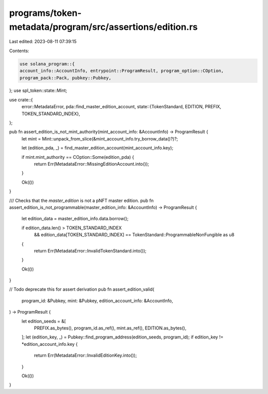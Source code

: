 programs/token-metadata/program/src/assertions/edition.rs
=========================================================

Last edited: 2023-08-11 07:39:15

Contents:

.. code-block:: rs

    use solana_program::{
    account_info::AccountInfo, entrypoint::ProgramResult, program_option::COption,
    program_pack::Pack, pubkey::Pubkey,
};
use spl_token::state::Mint;

use crate::{
    error::MetadataError,
    pda::find_master_edition_account,
    state::{TokenStandard, EDITION, PREFIX, TOKEN_STANDARD_INDEX},
};

pub fn assert_edition_is_not_mint_authority(mint_account_info: &AccountInfo) -> ProgramResult {
    let mint = Mint::unpack_from_slice(&mint_account_info.try_borrow_data()?)?;

    let (edition_pda, _) = find_master_edition_account(mint_account_info.key);

    if mint.mint_authority == COption::Some(edition_pda) {
        return Err(MetadataError::MissingEditionAccount.into());
    }

    Ok(())
}

/// Checks that the `master_edition` is not a pNFT master edition.
pub fn assert_edition_is_not_programmable(master_edition_info: &AccountInfo) -> ProgramResult {
    let edition_data = master_edition_info.data.borrow();

    if edition_data.len() > TOKEN_STANDARD_INDEX
        && edition_data[TOKEN_STANDARD_INDEX] == TokenStandard::ProgrammableNonFungible as u8
    {
        return Err(MetadataError::InvalidTokenStandard.into());
    }

    Ok(())
}

// Todo deprecate this for assert derivation
pub fn assert_edition_valid(
    program_id: &Pubkey,
    mint: &Pubkey,
    edition_account_info: &AccountInfo,
) -> ProgramResult {
    let edition_seeds = &[
        PREFIX.as_bytes(),
        program_id.as_ref(),
        mint.as_ref(),
        EDITION.as_bytes(),
    ];
    let (edition_key, _) = Pubkey::find_program_address(edition_seeds, program_id);
    if edition_key != *edition_account_info.key {
        return Err(MetadataError::InvalidEditionKey.into());
    }

    Ok(())
}


